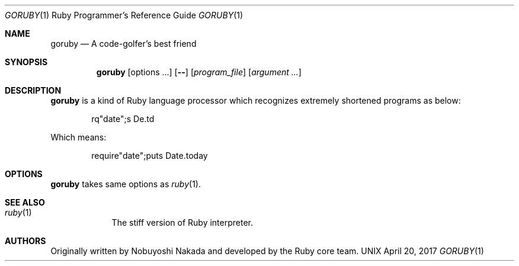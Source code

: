 .\"Ruby is copyrighted by Yukihiro Matsumoto <matz@netlab.jp>.
.Dd April 20, 2017
.Dt GORUBY \&1 "Ruby Programmer's Reference Guide"
.Os UNIX
.Sh NAME
.Nm goruby
.Nd A code-golfer's best friend
.Sh SYNOPSIS
.Nm
.Op options ...
.Op Fl -
.Op Ar program_file
.Op Ar argument ...
.Sh DESCRIPTION
.Sy goruby
is a kind of Ruby language processor
which recognizes extremely shortened programs as below:
.Bd -literal -offset indent
rq"date";s De.td
.Ed
.Pp
Which means:
.Bd -literal -offset indent
require"date";puts Date.today
.Ed
.Pp
.Sh OPTIONS
.Sy goruby
takes same options as
.Xr ruby 1 .
.Sh SEE ALSO
.Bl -hang -compact -width "ruby(1)"
.It Xr ruby 1
The stiff version of Ruby interpreter.
.El
.Pp
.Sh AUTHORS
Originally written by Nobuyoshi Nakada and developed by the
Ruby core team.
